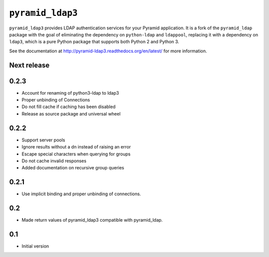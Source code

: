 ``pyramid_ldap3``
=================

``pyramid_ldap3`` provides LDAP authentication services for your Pyramid
application.  It is a fork of the ``pyramid_ldap`` package with the goal
of eliminating the dependency on ``python-ldap`` and ``ldappool``,
replacing it with a dependency on ``ldap3``, which is a pure Python package
that supports both Python 2 and Python 3.

See the documentation at
http://pyramid-ldap3.readthedocs.org/en/latest/
for more information.



Next release
------------

0.2.3
-----

- Account for renaming of python3-ldap to ldap3
- Proper unbinding of Connections
- Do not fill cache if caching has been disabled
- Release as source package and universal wheel


0.2.2
------

- Support server pools
- Ignore results without a dn instead of raising an error
- Escape special characters when querying for groups
- Do not cache invalid responses
- Added documentation on recursive group queries


0.2.1
------

- Use implicit binding and proper unbinding of connections.


0.2
---

- Made return values of pyramid_ldap3 compatible with pyramid_ldap.


0.1
---

-  Initial version


